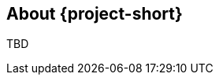 // Module included in the following assemblies:
//
// * documentation/doc-installing-and-using-tackle/master.adoc

[id="about-pathfinder_{context}"]
== About {project-short}

TBD
